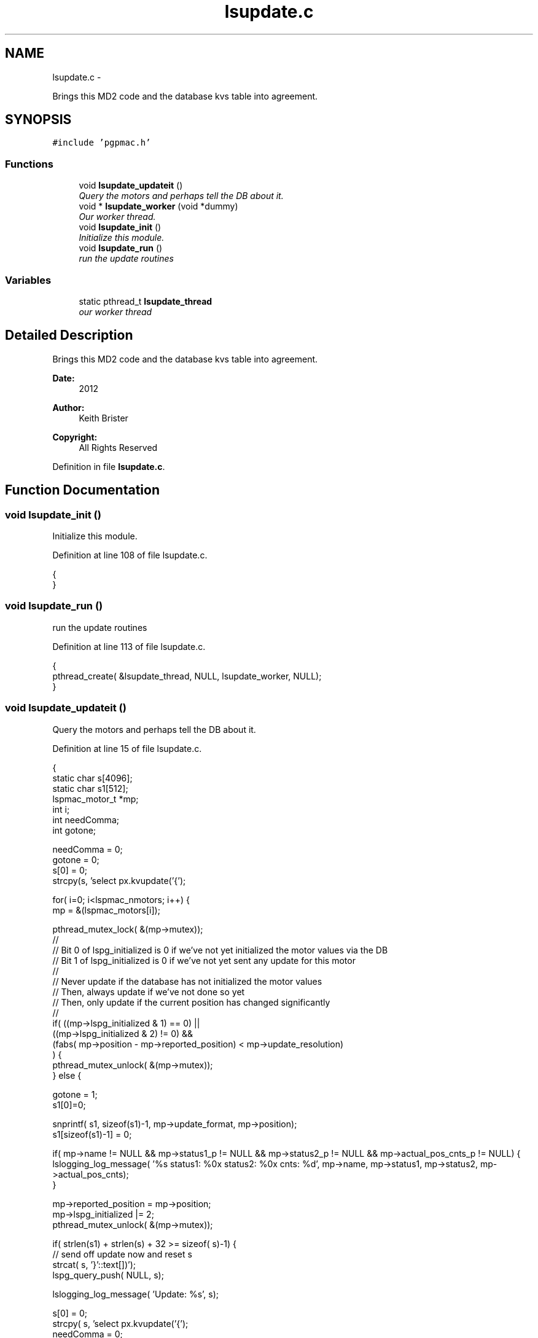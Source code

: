 .TH "lsupdate.c" 3 "Thu Nov 15 2012" "LS-CAT PGPMAC" \" -*- nroff -*-
.ad l
.nh
.SH NAME
lsupdate.c \- 
.PP
Brings this MD2 code and the database kvs table into agreement\&.  

.SH SYNOPSIS
.br
.PP
\fC#include 'pgpmac\&.h'\fP
.br

.SS "Functions"

.in +1c
.ti -1c
.RI "void \fBlsupdate_updateit\fP ()"
.br
.RI "\fIQuery the motors and perhaps tell the DB about it\&. \fP"
.ti -1c
.RI "void * \fBlsupdate_worker\fP (void *dummy)"
.br
.RI "\fIOur worker thread\&. \fP"
.ti -1c
.RI "void \fBlsupdate_init\fP ()"
.br
.RI "\fIInitialize this module\&. \fP"
.ti -1c
.RI "void \fBlsupdate_run\fP ()"
.br
.RI "\fIrun the update routines \fP"
.in -1c
.SS "Variables"

.in +1c
.ti -1c
.RI "static pthread_t \fBlsupdate_thread\fP"
.br
.RI "\fIour worker thread \fP"
.in -1c
.SH "Detailed Description"
.PP 
Brings this MD2 code and the database kvs table into agreement\&. 

\fBDate:\fP
.RS 4
2012 
.RE
.PP
\fBAuthor:\fP
.RS 4
Keith Brister 
.RE
.PP
\fBCopyright:\fP
.RS 4
All Rights Reserved 
.RE
.PP

.PP
Definition in file \fBlsupdate\&.c\fP\&.
.SH "Function Documentation"
.PP 
.SS "void lsupdate_init ()"

.PP
Initialize this module\&. 
.PP
Definition at line 108 of file lsupdate\&.c\&.
.PP
.nf
                     {
}
.fi
.SS "void lsupdate_run ()"

.PP
run the update routines 
.PP
Definition at line 113 of file lsupdate\&.c\&.
.PP
.nf
                    {
  pthread_create( &lsupdate_thread, NULL, lsupdate_worker, NULL);
}
.fi
.SS "void lsupdate_updateit ()"

.PP
Query the motors and perhaps tell the DB about it\&. 
.PP
Definition at line 15 of file lsupdate\&.c\&.
.PP
.nf
                         {
  static char s[4096];
  static char s1[512];
  lspmac_motor_t *mp;
  int i;
  int needComma;
  int gotone;

  needComma = 0;
  gotone = 0;
  s[0] = 0;
  strcpy(s, 'select px\&.kvupdate('{');

  for( i=0; i<lspmac_nmotors; i++) {
    mp = &(lspmac_motors[i]);

    pthread_mutex_lock( &(mp->mutex));
    //
    // Bit 0 of lspg_initialized is 0 if we've not yet initialized the motor values via the DB
    // Bit 1 of lspg_initialized is 0 if we've not yet sent any update for this motor
    //
    // Never update if the database has not initialized the motor values
    // Then, always update if we've not done so yet
    // Then, only update if the current position has changed significantly
    //
    if( ((mp->lspg_initialized & 1) == 0) ||
        ((mp->lspg_initialized & 2) != 0) &&
        (fabs( mp->position - mp->reported_position) < mp->update_resolution)
        ) {
      pthread_mutex_unlock( &(mp->mutex));
    } else {

      gotone = 1;
      s1[0]=0;

      snprintf( s1, sizeof(s1)-1, mp->update_format, mp->position);
      s1[sizeof(s1)-1] = 0;
    
      if( mp->name != NULL && mp->status1_p != NULL && mp->status2_p != NULL && mp->actual_pos_cnts_p != NULL) {
        lslogging_log_message( '%s status1: %0x  status2: %0x  cnts: %d', mp->name, mp->status1, mp->status2, mp->actual_pos_cnts);
      }

      mp->reported_position = mp->position;
      mp->lspg_initialized |= 2;
      pthread_mutex_unlock( &(mp->mutex));

      if( strlen(s1) + strlen(s) + 32 >= sizeof( s)-1) {
        // send off update now and reset s
        strcat( s, '}'::text[])');
        lspg_query_push( NULL, s);
        
        lslogging_log_message( 'Update: %s', s);

        s[0] = 0;
        strcpy( s, 'select px\&.kvupdate('{');
        needComma = 0;
        gotone    = 0;
      }

      if( needComma)
        strcat( s, ',');
      else
        needComma=1;

      strcat( s, s1);
    }
  }

  if( gotone) {
    strcat( s, '}')');
    lspg_query_push( NULL, s);

    lslogging_log_message( 'Update: %s', s);
  }
}
.fi
.SS "void* lsupdate_worker (void *dummy)"

.PP
Our worker thread\&. \fBParameters:\fP
.RS 4
\fIdummy\fP Unused argument required by protocol 
.RE
.PP

.PP
Definition at line 93 of file lsupdate\&.c\&.
.PP
.nf
                        {
  static struct timespec naptime;

  naptime\&.tv_sec  = 0;
  naptime\&.tv_nsec = 500000000;
  while( 1) {
    lsupdate_updateit();
    nanosleep( &naptime, NULL);
  }    
}
.fi
.SH "Variable Documentation"
.PP 
.SS "pthread_t lsupdate_thread\fC [static]\fP"

.PP
our worker thread 
.PP
Definition at line 10 of file lsupdate\&.c\&.
.SH "Author"
.PP 
Generated automatically by Doxygen for LS-CAT PGPMAC from the source code\&.
